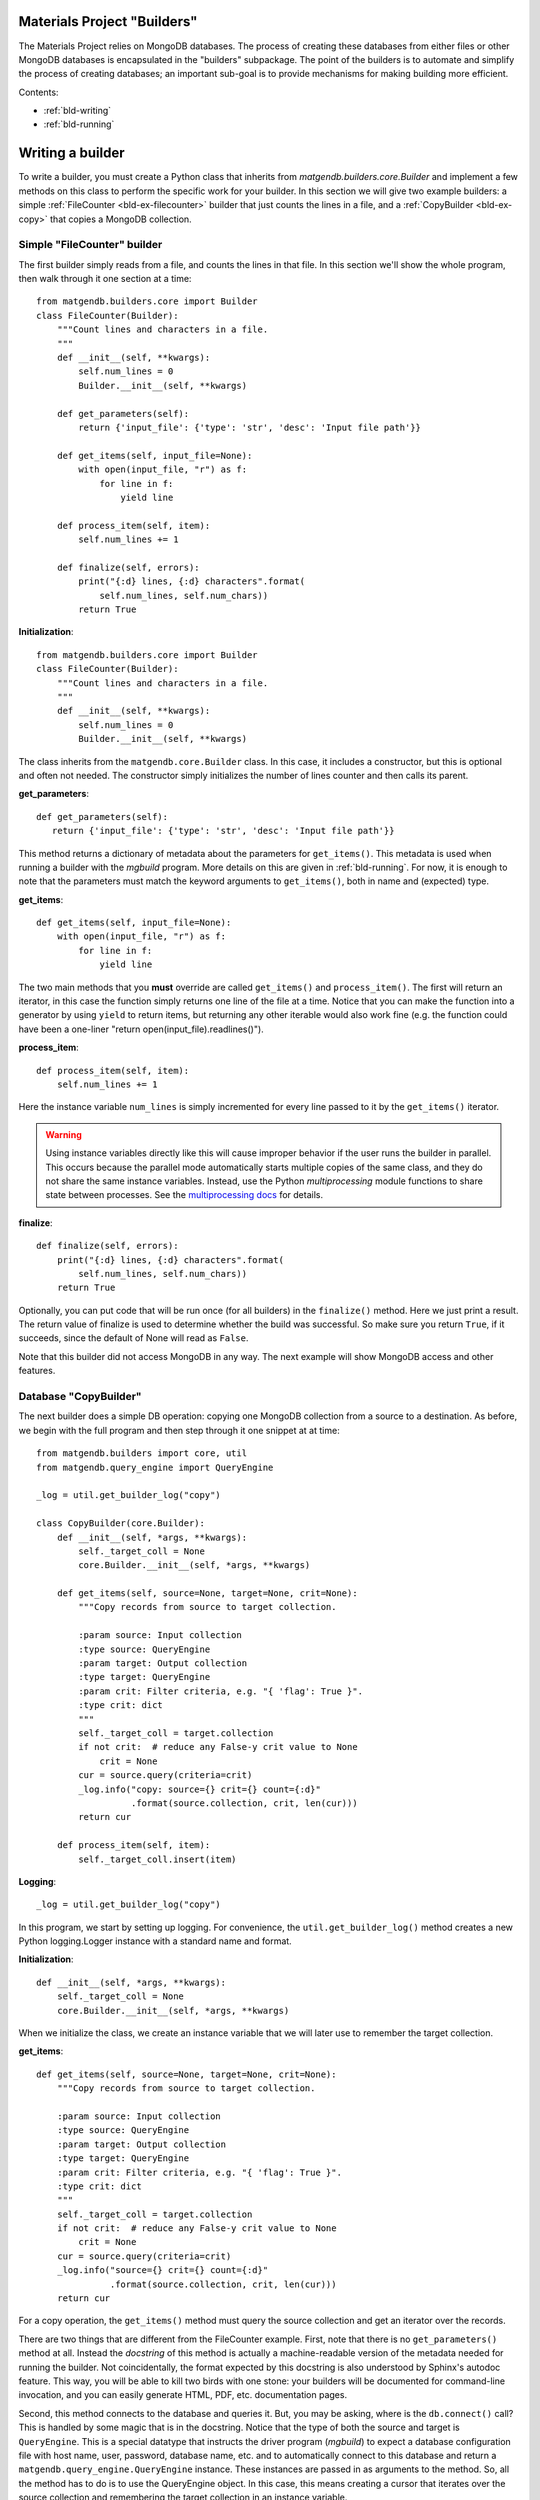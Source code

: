 .. _builders:

Materials Project "Builders"
============================

The Materials Project relies on MongoDB databases. The process of creating these
databases from either files or other MongoDB databases is encapsulated in
the "builders" subpackage. The point of the builders is to automate and
simplify the process of creating databases; an important sub-goal is to provide
mechanisms for making building more efficient.

Contents:

* :ref:`bld-writing`
* :ref:`bld-running`

.. _bld-writing:

Writing a builder
=================

To write a builder, you must create a Python class that inherits from
`matgendb.builders.core.Builder` and implement a few methods on this class
to perform the specific work for your builder. In this section we will
give two example builders: a simple :ref:`FileCounter <bld-ex-filecounter>` builder
that just counts the lines in a file,
and a :ref:`CopyBuilder <bld-ex-copy>` that copies a MongoDB collection.

.. _bld-ex-filecounter:

Simple "FileCounter" builder
----------------------------

The first builder simply reads from a file, and counts the lines in that file.
In this section we'll show the whole program, then walk through it one section
at a time::

    from matgendb.builders.core import Builder
    class FileCounter(Builder):
        """Count lines and characters in a file.
        """
        def __init__(self, **kwargs):
            self.num_lines = 0
            Builder.__init__(self, **kwargs)

        def get_parameters(self):
            return {'input_file': {'type': 'str', 'desc': 'Input file path'}}

        def get_items(self, input_file=None):
            with open(input_file, "r") as f:
                for line in f:
                    yield line

        def process_item(self, item):
            self.num_lines += 1

        def finalize(self, errors):
            print("{:d} lines, {:d} characters".format(
                self.num_lines, self.num_chars))
            return True

**Initialization**::

    from matgendb.builders.core import Builder
    class FileCounter(Builder):
        """Count lines and characters in a file.
        """
        def __init__(self, **kwargs):
            self.num_lines = 0
            Builder.__init__(self, **kwargs)

The class inherits from the ``matgendb.core.Builder`` class. In this case, it includes
a constructor, but this is optional and often not needed. The constructor
simply initializes the number of lines counter and then calls its parent.

**get_parameters**::

         def get_parameters(self):
            return {'input_file': {'type': 'str', 'desc': 'Input file path'}}

This method returns a dictionary of metadata about the
parameters for ``get_items()``.
This metadata is used when running a builder with the `mgbuild` program.
More details on this are given in :ref:`bld-running`.
For now, it is enough to note that the
parameters must match the keyword arguments to ``get_items()``, both in
name and (expected) type.

**get_items**::

        def get_items(self, input_file=None):
            with open(input_file, "r") as f:
                for line in f:
                    yield line


The two main methods that you **must** override are called ``get_items()`` and
``process_item()``. The first will return an iterator, in this case
the function simply returns one line of the file at a time.
Notice that you can make the function into a generator by using ``yield`` to
return items, but returning any other iterable would also work fine (e.g. the
function could have been a one-liner "return open(input_file).readlines()").

**process_item**::

        def process_item(self, item):
            self.num_lines += 1

Here the instance variable ``num_lines`` is simply incremented for every
line passed to it by the ``get_items()`` iterator.

.. warning::

    Using instance variables directly like this
    will cause improper behavior if the user runs the builder in parallel.
    This occurs because the parallel mode automatically starts multiple
    copies of the same class, and they do not share the same instance variables.
    Instead, use the Python `multiprocessing` module functions to share
    state between processes. See the `multiprocessing docs
    <https://docs.python.org/2/library/multiprocessing.html>`_
    for details.

**finalize**::

        def finalize(self, errors):
            print("{:d} lines, {:d} characters".format(
                self.num_lines, self.num_chars))
            return True

Optionally, you can put code that will be run once (for all builders) in
the ``finalize()`` method. Here we just print a result.
The return value of finalize is used to determine whether the build was
successful. So make sure you return ``True``, if it succeeds, since the default
of None will read as ``False``.

Note that this builder did not access MongoDB in any way.
The next example will show MongoDB access and other features.

.. _bld-ex-copy:

Database "CopyBuilder"
-----------------------

The next builder does a simple DB operation: copying one MongoDB collection
from a source to a destination. As before, we begin with the full program
and then step through it one snippet at at time::

    from matgendb.builders import core, util
    from matgendb.query_engine import QueryEngine

    _log = util.get_builder_log("copy")

    class CopyBuilder(core.Builder):
        def __init__(self, *args, **kwargs):
            self._target_coll = None
            core.Builder.__init__(self, *args, **kwargs)

        def get_items(self, source=None, target=None, crit=None):
            """Copy records from source to target collection.

            :param source: Input collection
            :type source: QueryEngine
            :param target: Output collection
            :type target: QueryEngine
            :param crit: Filter criteria, e.g. "{ 'flag': True }".
            :type crit: dict
            """
            self._target_coll = target.collection
            if not crit:  # reduce any False-y crit value to None
                crit = None
            cur = source.query(criteria=crit)
            _log.info("copy: source={} crit={} count={:d}"
                      .format(source.collection, crit, len(cur)))
            return cur

        def process_item(self, item):
            self._target_coll.insert(item)

**Logging**::

    _log = util.get_builder_log("copy")

In this program, we start by setting up logging.
For convenience, the ``util.get_builder_log()`` method creates a new
Python logging.Logger instance with a standard name and format.

**Initialization**::

    def __init__(self, *args, **kwargs):
        self._target_coll = None
        core.Builder.__init__(self, *args, **kwargs)

When we initialize the class, we create an instance variable that we will
later use to remember the target collection.

**get_items**::

        def get_items(self, source=None, target=None, crit=None):
            """Copy records from source to target collection.

            :param source: Input collection
            :type source: QueryEngine
            :param target: Output collection
            :type target: QueryEngine
            :param crit: Filter criteria, e.g. "{ 'flag': True }".
            :type crit: dict
            """
            self._target_coll = target.collection
            if not crit:  # reduce any False-y crit value to None
                crit = None
            cur = source.query(criteria=crit)
            _log.info("source={} crit={} count={:d}"
                      .format(source.collection, crit, len(cur)))
            return cur

For a copy operation, the ``get_items()`` method must query the source
collection and get an iterator over the records.

There are two things that are different from the FileCounter example.
First, note that there is no ``get_parameters()`` method at all. Instead
the *docstring* of this method is actually a machine-readable version of
the metadata needed for running the builder. Not coincidentally, the format
expected by this docstring is also understood by Sphinx's autodoc feature.
This way, you will be able to kill two birds with one stone: your builders
will be documented for command-line invocation, and you can easily generate
HTML, PDF, etc. documentation pages.

Second, this method connects to the database and queries it. But, you may
be asking, where is the ``db.connect()`` call? This is handled by some magic
that is in the docstring. Notice that the type of both the source and
target is ``QueryEngine``. This is a special datatype that instructs the
driver program (`mgbuild`) to expect a database configuration file with
host name, user, password, database name, etc. and to automatically connect
to this database and return a ``matgendb.query_engine.QueryEngine`` instance.
These instances are passed in as arguments to the method. So, all the
method has to do is to use the QueryEngine object. In this case,
this means creating a cursor that iterates over the source collection
and remembering the target collection in an instance variable.

.. note::

    Unlike the previous example where instance variables might cause
    strange behavior, here the ``_target_coll`` instance variable is
    perfectly fine for parallel execution because the individual
    builder instances do not want to share the state of this variable
    between them -- they each want and need their own copy.

**process_item**::

        def process_item(self, item):
            self._target_coll.insert(item)

Here, we simply insert every item into the target collection.

As we will see later, the builder framework also contains some automatic
functionality for *incremental* building, which means only looking at
records that are new since the last time. Usually this involves some extra
logic inside the builder itself, but in a very simple case like this
the copying would automatically work with the incremental mode.

.. _bld-running:

Running a builder
=================
